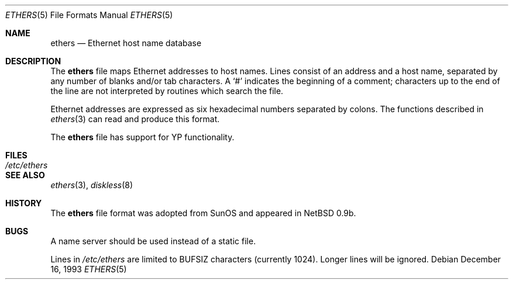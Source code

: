 .\"	$OpenBSD: src/share/man/man5/ethers.5,v 1.16 2003/10/28 15:11:37 jmc Exp $
.\"	$NetBSD: ethers.5,v 1.2 1994/11/30 19:31:16 jtc Exp $
.\"
.\"     Written by Roland McGrath <roland@frob.com>.  Public domain.
.\"
.Dd December 16, 1993
.Dt ETHERS 5
.Os
.Sh NAME
.Nm ethers
.Nd Ethernet host name database
.Sh DESCRIPTION
The
.Nm
file maps Ethernet addresses to host names.
Lines consist of an address and a host name, separated by any number
of blanks and/or tab characters.
A
.Ql #
indicates the beginning of a comment; characters up to the end of
the line are not interpreted by routines which search the file.
.Pp
Ethernet addresses are expressed as six hexadecimal numbers separated by
colons.
The functions described in
.Xr ethers 3
can read and produce this format.
.Pp
The
.Nm
file has support for YP functionality.
.Sh FILES
.Bl -tag -width /etc/ethers -compact
.It Pa /etc/ethers
.El
.Sh SEE ALSO
.Xr ethers 3 ,
.Xr diskless 8
.Sh HISTORY
The
.Nm
file format was adopted from SunOS and appeared in
.Nx
0.9b.
.Sh BUGS
A name server should be used instead of a static file.
.Pp
Lines in
.Pa /etc/ethers
are limited to
.Dv BUFSIZ
characters
.Pq currently 1024 .
Longer lines will be ignored.
